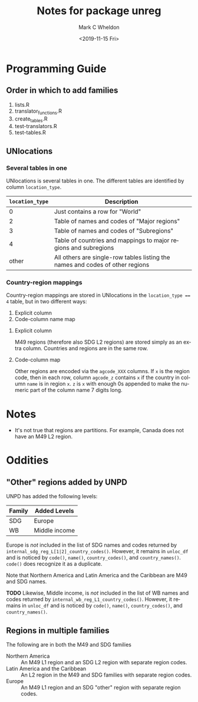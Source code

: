 #+options: ':nil *:t -:t ::t <:t H:3 \n:nil ^:t arch:headline
#+options: author:t broken-links:nil c:nil creator:nil
#+options: d:(not "LOGBOOK") date:t e:t email:nil f:t inline:t num:t
#+options: p:nil pri:nil prop:nil stat:t tags:t tasks:t tex:t
#+options: timestamp:t title:t toc:t todo:t |:t
#+title: Notes for package unreg
#+date: <2019-11-15 Fri>
#+author: Mark C Wheldon
#+email: wheldon@un.org
#+language: en
#+select_tags: export
#+exclude_tags: noexport
#+creator: Emacs 26.2 (Org mode 9.2.3)

* Programming Guide

** Order in which to add families

1. lists.R
2. translator_functions.R
3. create_tables.R
4. test-translators.R
5. test-tables.R

** UNlocations

*** Several tables in one

UNlocations is several tables in one. The different tables are identified by column ~location_type~. 

|-----------------+-------------------------------------------------------------------------------|
| ~location_type~ | Description                                                                   |
|-----------------+-------------------------------------------------------------------------------|
|               0 | Just contains a row for "World"                                               |
|               2 | Table of names and codes of "Major regions"                                   |
|               3 | Table of names and codes of "Subregions"                                      |
|               4 | Table of countries and mappings to major regions and subregions               |
|           other | All others are single-row tables listing the names and codes of other regions |
|-----------------+-------------------------------------------------------------------------------|

*** Country-region mappings

Country-region mappings are stored in UNlocations in the ~location_type == 4~ table, but in two different ways:

1. Explicit column
2. Code-column name map 

**** Explicit column

M49 regions (therefore also SDG L2 regions) are stored simply as an extra column. Countries and regions are in the same row.

**** Code-column map

Other regions are encoded via the ~agcode_XXX~ columns. If ~x~ is the region code, then in each row, column ~agcode_z~ contains ~x~ if the country in column ~name~ is in region ~x~. ~z~ is ~x~ with enough 0s appended to make the numeric part of the column name 7 digits long.


* Notes

- It's not true that regions are partitions. For example, Canada does not have an M49 L2 region.

* Oddities

** "Other" regions added by UNPD

UNPD has added the following levels:

|--------+---------------|
| Family | Added Levels  |
|--------+---------------|
| SDG    | Europe        |
| WB     | Middle income |
|--------+---------------|

Europe is /not/ included in the list of SDG names and codes returned by ~internal_sdg_reg_L[1|2]_country_codes()~. However, it remains in ~unloc_df~ and is noticed by ~code()~, ~name()~, ~country_codes()~, and ~country_names()~. ~code()~ does recognize it as a duplicate.

Note that Northern America and Latin America and the Caribbean are M49 and SDG names. 

**TODO** Likewise, Middle income, is /not/ included in the list of WB names and codes returned by ~internal_wb_reg_L1_country_codes()~. However, it remains in ~unloc_df~ and is noticed by ~code()~, ~name()~, ~country_codes()~, and ~country_names()~.

** Regions in multiple families

The following are in both the M49 and SDG families

- Northern America :: An M49 L1 region and an SDG L2 region with separate region codes.
- Latin America and the Caribbean :: An L2 region in the M49 and SDG families with separate region codes.
- Europe :: An M49 L1 region and an SDG "other" region with separate region codes. 
